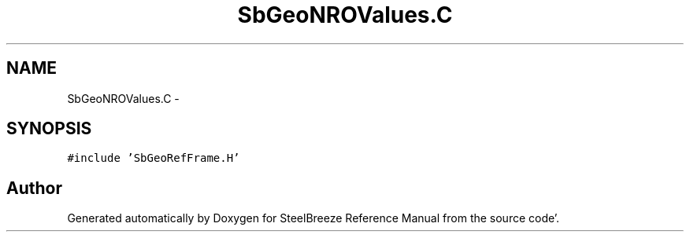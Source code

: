 .TH "SbGeoNROValues.C" 3 "Mon May 14 2012" "Version 2.0.2" "SteelBreeze Reference Manual" \" -*- nroff -*-
.ad l
.nh
.SH NAME
SbGeoNROValues.C \- 
.SH SYNOPSIS
.br
.PP
\fC#include 'SbGeoRefFrame\&.H'\fP
.br

.SH "Author"
.PP 
Generated automatically by Doxygen for SteelBreeze Reference Manual from the source code'\&.
